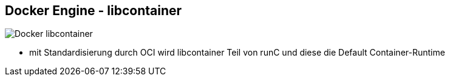 ifndef::imagesdir[:imagesdir: ../images]


== Docker Engine - libcontainer

[%step]
--
image::Docker_libcontainer.svg[role=stretch]
--

[.notes]
--
* mit Standardisierung durch OCI wird libcontainer Teil von runC und diese die Default Container-Runtime
--
